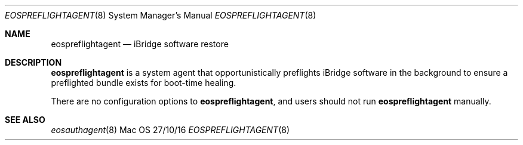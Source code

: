 \""Copyright (c) 2016 Apple Inc. All Rights Reserved.
.Dd 27/10/16
.Dt EOSPREFLIGHTAGENT 8
.Os Mac OS X
.Sh NAME
.Nm eospreflightagent
.Nd "iBridge software restore"
.Sh DESCRIPTION
.Nm
is a system agent that opportunistically preflights iBridge software in the background to ensure a preflighted bundle exists for boot-time healing.
.Pp
There are no configuration options to
.Nm , and users should not run
.Nm
manually.
.Pp
.Sh SEE ALSO
.Xr eosauthagent 8
